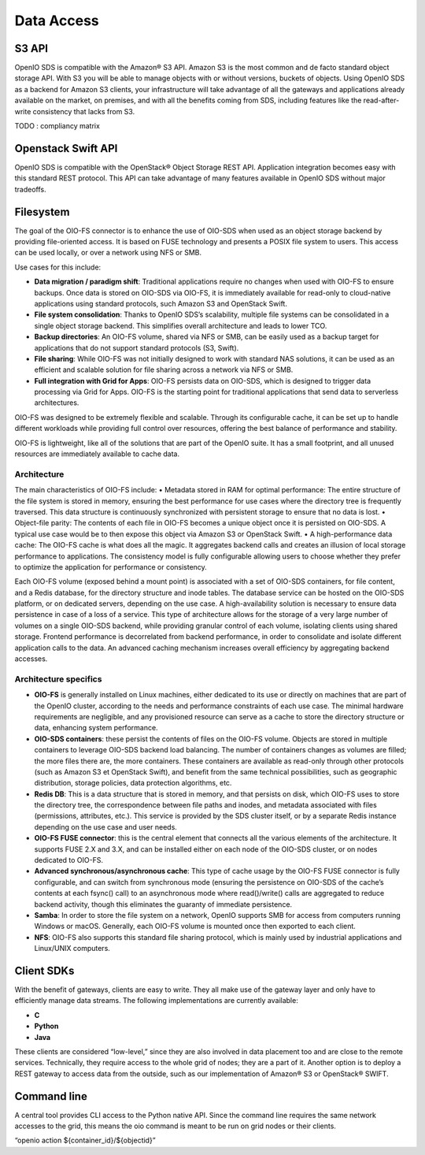 ===========
Data Access
===========

S3 API
------
OpenIO SDS is compatible with the Amazon® S3 API.
Amazon S3 is the most common and de facto standard object storage API. With S3 you will be able to manage objects with or without versions, buckets of objects.
Using OpenIO SDS as a backend for Amazon S3 clients, your infrastructure will take advantage of all the gateways and applications already available on the market, on premises, and with all the benefits coming from SDS, including features like the read-after-write consistency that lacks from S3.

TODO : compliancy matrix

Openstack Swift API
-------------------

OpenIO SDS is compatible with the OpenStack® Object Storage REST API.
Application integration becomes easy with this standard REST protocol.
This API can take advantage of many features available in OpenIO SDS without major tradeoffs.

.. image:: ../../../images/openio-arch-access-gateway-scalability.png
   :width: 600 px


Filesystem
----------

The goal of the OIO-FS connector is to enhance the use of OIO-SDS when used as an object storage backend by providing file-oriented access. It is based on FUSE technology and presents a POSIX file system to users. This access can be used locally, or over a network using NFS or SMB.

Use cases for this include:

•	**Data migration / paradigm shift**: Traditional applications require no changes when used with OIO-FS to ensure backups. Once data is stored on OIO-SDS via OIO-FS, it is immediately available for read-only to cloud-native applications using standard protocols, such Amazon S3 and OpenStack Swift.
•	**File system consolidation**: Thanks to OpenIO SDS’s scalability, multiple file systems can be consolidated in a single object storage backend. This simplifies overall architecture and leads to lower TCO.
•	**Backup directories**: An OIO-FS volume, shared via NFS or SMB, can be easily used as a backup target for applications that do not support standard protocols (S3, Swift).
•	**File sharing**: While OIO-FS was not initially designed to work with standard NAS solutions, it can be used as an efficient and scalable solution for file sharing across a network via NFS or SMB.
•	**Full integration with Grid for Apps**: OIO-FS persists data on OIO-SDS, which is designed to trigger data processing via Grid for Apps. OIO-FS is the starting point for traditional applications that send data to serverless architectures.

OIO-FS was designed to be extremely flexible and scalable. Through its configurable cache, it can be set up to handle different workloads while providing full control over resources, offering the best balance of performance and stability.

OIO-FS is lightweight, like all of the solutions that are part of the OpenIO suite. It has a small footprint, and all unused resources are immediately available to cache data.

Architecture
^^^^^^^^^^^^

The main characteristics of OIO-FS include:
•	Metadata stored in RAM for optimal performance: The entire structure of the file system is stored in memory, ensuring the best performance for use cases where the directory tree is frequently traversed. This data structure is continuously synchronized with persistent storage to ensure that no data is lost.
•	Object-file parity: The contents of each file in OIO-FS becomes a unique object once it is persisted on OIO-SDS. A typical use case would be to then expose this object via Amazon S3 or OpenStack Swift.
•	A high-performance data cache: The OIO-FS cache is what does all the magic. It aggregates backend calls and creates an illusion of local storage performance to applications. The consistency model is fully configurable allowing users to choose whether they prefer to optimize the application for performance or consistency.

.. image:: ../../../images/openio-arch-oio-fs.jpg
   :width: 600 px
   :align: center

Each OIO-FS volume (exposed behind a mount point) is associated with a set of OIO-SDS containers, for file content, and a Redis database, for the directory structure and inode tables.
The database service can be hosted on the OIO-SDS platform, or on dedicated servers, depending on the use case. A high-availability solution is necessary to ensure data persistence in case of a loss of a service.
This type of architecture allows for the storage of a very large number of volumes on a single OIO-SDS backend, while providing granular control of each volume, isolating clients using shared storage.
Frontend performance is decorrelated from backend performance, in order to consolidate and isolate different application calls to the data. An advanced caching mechanism increases overall efficiency by aggregating backend accesses.

Architecture specifics
^^^^^^^^^^^^^^^^^^^^^^

•	**OIO-FS** is generally installed on Linux machines, either dedicated to its use or directly on machines that are part of the OpenIO cluster, according to the needs and performance constraints of each use case. The minimal hardware requirements are negligible, and any provisioned resource can serve as a cache to store the directory structure or data, enhancing system performance.
•	**OIO-SDS containers**: these persist the contents of files on the OIO-FS volume. Objects are stored in multiple containers to leverage OIO-SDS backend load balancing. The number of containers changes as volumes are filled; the more files there are, the more containers. These containers are available as read-only through other protocols (such as Amazon S3 et OpenStack Swift), and benefit from the same technical possibilities, such as geographic distribution, storage policies, data protection algorithms, etc.
•	**Redis DB**: This is a data structure that is stored in memory, and that persists on disk, which OIO-FS uses to store the directory tree, the correspondence between file paths and inodes, and metadata associated with files (permissions, attributes, etc.). This service is provided by the SDS cluster itself, or by a separate Redis instance depending on the use case and user needs.
•	**OIO-FS FUSE connector**: this is the central element that connects all the various elements of the architecture. It supports FUSE 2.X and 3.X, and can be installed either on each node of the OIO-SDS cluster, or on nodes dedicated to OIO-FS.
•	**Advanced synchronous/asynchronous cache**: This type of cache usage by the OIO-FS FUSE connector is fully configurable, and can switch from synchronous mode (ensuring the persistence on OIO-SDS of the cache’s contents at each fsync() call) to an asynchronous mode where read()/write() calls are aggregated to reduce backend activity, though this eliminates the guaranty of immediate persistence.
•	**Samba**: In order to store the file system on a network, OpenIO supports SMB for access from computers running Windows or macOS. Generally, each OIO-FS volume is mounted once then exported to each client.
•	**NFS**: OIO-FS also supports this standard file sharing protocol, which is mainly used by industrial applications and Linux/UNIX computers.




Client SDKs
-----------
With the benefit of gateways, clients are easy to write. They all make use of the gateway layer and only have to efficiently manage data streams. The following implementations are currently available:

- **C**

- **Python**

- **Java**

 These clients are considered “low-level,” since they are also involved in data placement too and are close to the remote services. Technically, they require access to the whole grid of nodes; they are a part of it. Another option is to deploy a REST gateway to access data from the outside, such as our implementation of Amazon® S3 or OpenStack® SWIFT.


Command line
------------
A central tool provides CLI access to the Python native API. Since the command line requires the same network accesses to the grid, this means the oio command is meant to be run on grid nodes or their clients.

 “openio action ${container_id}/${objectid}”
